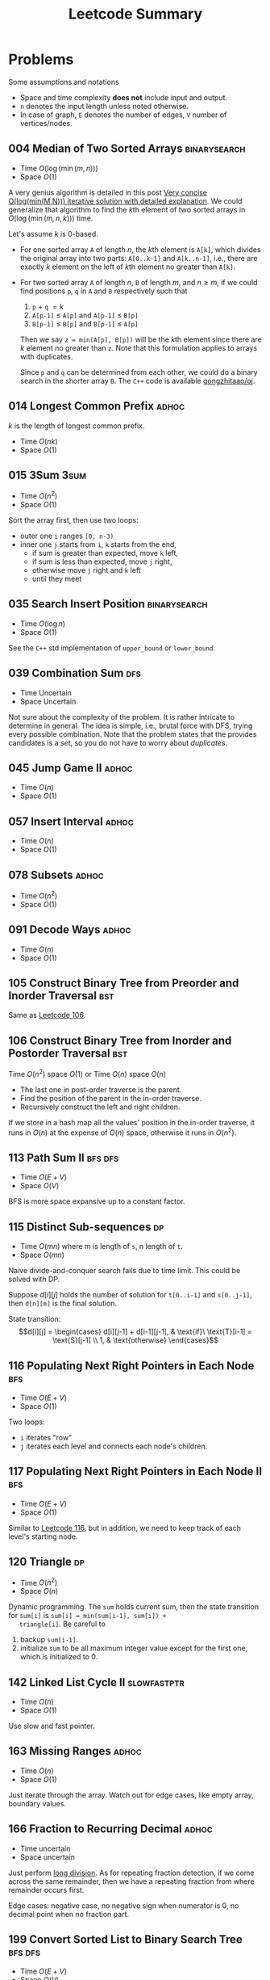 #+TITLE: Leetcode Summary
#+OPTIONS: num:nil
#+STARTUP: content
#+HTML_HEAD: <link rel="stylesheet" type="text/css" href="http://gongzhitaao.org/orgcss/org.css" />

* Problems

  Some assumptions and notations
  - Space and time complexity *does not* include input and output.
  - =n= denotes the input length unless noted otherwise.
  - In case of graph, =E= denotes the number of edges, =V= number of
    vertices/nodes.

** 004 Median of Two Sorted Arrays                             :binarysearch:
   :PROPERTIES:
   :CUSTOM_ID: pro:leetcode-004
   :END:

   - Time \(O(\log(\min(m, n)))\)
   - Space \(O(1)\)

   A very genius algorithm is detailed in this post [[https://discuss.leetcode.com/topic/16797/very-concise-o-log-min-m-n-iterative-solution-with-detailed-explanation][Very concise
   O(log(min(M,N))) iterative solution with detailed explanation]].  We
   could generalize that algorithm to find the \(k\)th element of two
   sorted arrays in \(O(\log(\min(m,n,k)))\) time.

   Let's assume \(k\) is 0-based.

   - For one sorted array =A= of length \(n\), the \(k\)th element is
     =A[k]=, which divides the original array into two parts:
     =A[0..k-1]= and =A[k..n-1]=, i.e., there are exactly \(k\)
     element on the left of \(k\)th element no greater than =A[k]=.
   - For two sorted array =A= of length \(n\), =B= of length \(m\),
     and \(n \geq m\), if we could find positions =p=, =q= in =A= and
     =B= respectively such that
     1. =p= \(+\) =q= \(= k\)
     2. =A[p-1]= \(\leq\) =A[p]= and =A[p-1]= \(\leq\) =B[p]=
     3. =B[p-1]= \(\leq\) =B[p]= and =B[p-1]= \(\leq\) =A[p]=

     Then we say =z = min(A[p], B[p])= will be the \(k\)th element
     since there are \(k\) element no greater than =z=.  Note that
     this formulation applies to arrays with duplicates.

     Since =p= and =q= can be determined from each other, we could do
     a binary search in the shorter array =B=.  The =C++= code is
     available [[https://github.com/gongzhitaao/oj/blob/master/leetcode/004-median-of-two-sorted-arrays.cpp][gongzhitaao/oj]].

** 014 Longest Common Prefix                                          :adhoc:
   :PROPERTIES:
   :CUSTOM_ID: pro:leetcode-014
   :END:

   \(k\) is the length of longest common prefix.
   - Time \(O(nk)\)
   - Space \(O(1)\)

** 015 3Sum                                                            :3sum:
   :PROPERTIES:
   :CUSTOM_ID: pro:leetcode-015
   :END:

   - Time \(O(n^2)\)
   - Space \(O(1)\)


   Sort the array first, then use two loops:
   - outer one =i= ranges =[0, n-3)=
   - inner one =j= starts from =i=, =k= starts from the end,
     - if sum is greater than expected, move =k= left,
     - if sum is less than expected, move =j= right,
     - otherwise move =j= right and =k= left
     - until they meet

** 035 Search Insert Position                                  :binarysearch:
   :PROPERTIES:
   :CUSTOM_ID: pro:leetcode-035
   :END:

   - Time \(O(\log n)\)
   - Space \(O(1)\)


   See the =C++= std implementation of =upper_bound= or =lower_bound=.

** 039 Combination Sum                                                  :dfs:
   :PROPERTIES:
   :CUSTOM_ID: pro:leetcode-039
   :END:

   - Time Uncertain
   - Space Uncertain


   Not sure about the complexity of the problem.  It is rather
   intricate to determine in general.  The idea is simple, i.e.,
   brutal force with DFS, trying every possible combination.  Note
   that the problem states that the provides candidates is a /set/, so
   you do not have to worry about /duplicates/.
** 045 Jump Game II                                                   :adhoc:
   :PROPERTIES:
   :CUSTOM_ID: pro:leetcode-045
   :END:

   - Time \(O(n)\)
   - Space \(O(1)\)

** 057 Insert Interval                                                :adhoc:
   :PROPERTIES:
   :CUSTOM_ID: pro:leetcode-057
   :END:

   - Time \(O(n)\)
   - Space \(O(1)\)

** 078 Subsets                                                        :adhoc:
   :PROPERTIES:
   :CUSTOM_ID: pro:leetcode-078
   :END:

   - Time \(O(n^2)\)
   - Space \(O(1)\)

** 091 Decode Ways                                                    :adhoc:
   :PROPERTIES:
   :CUSTOM_ID: pro:leetcode-091
   :END:

   - Time \(O(n)\)
   - Space \(O(1)\)

** 105 Construct Binary Tree from Preorder and Inorder Traversal        :bst:
   :PROPERTIES:
   :CUSTOM_ID: pro:leetcode-105
   :END:

   Same as [[#pro:leetcode-106][Leetcode 106]].

** 106 Construct Binary Tree from Inorder and Postorder Traversal       :bst:
   :PROPERTIES:
   :CUSTOM_ID: pro:leetcode-106
   :END:

   Time \(O(n^2)\) space \(O(1)\) or
   Time \(O(n)\) space \(O(n)\)

   - The last one in post-order traverse is the parent.
   - Find the position of the parent in the in-order traverse.
   - Recursively construct the left and right children.


   If we store in a hash map all the values' position in the in-order
   traverse, it runs in \(O(n)\) at the expense of \(O(n)\) space,
   otherwise it runs in \(O(n^2)\).

** 113 Path Sum II                                                  :bfs:dfs:
   :PROPERTIES:
   :CUSTOM_ID: pro:leetcode-113
   :END:

   - Time \(O(E+V)\)
   - Space \(O(V)\)


   BFS is more space expansive up to a constant factor.

** 115 Distinct Sub-sequences                                            :dp:
   :PROPERTIES:
   :CUSTOM_ID: pro:leetcode-115
   :END:

   - Time \(O(mn)\) where m is length of =s=, n length of =t=.
   - Space \(O(mn)\)


   Naive divide-and-conquer search fails due to time limit.  This
   could be solved with DP.

   Suppose \(d[i][j]\) holds the number of solution for =t[0..i-1]=
   and =s[0..j-1]=, then =d[n][m]= is the final solution.

   State transition: \[d[i][j] = \begin{cases} d[i][j-1] +
   d[i-1][j-1], & \text{if}\ \text{T}[i-1] = \text{S}[j-1] \\ 1, &
   \text{otherwise} \end{cases}\]

** 116 Populating Next Right Pointers in Each Node                      :bfs:
   :PROPERTIES:
   :CUSTOM_ID: pro:leetcode-116
   :END:

   - Time \(O(E+V)\)
   - Space \(O(1)\)


   Two loops:
   - =i= iterates "row"
   - =j= iterates each level and connects each node's children.

** 117 Populating Next Right Pointers in Each Node II                   :bfs:
   :PROPERTIES:
   :CUSTOM_ID: pro:leetcode-117
   :END:

   - Time \(O(E+V)\)
   - Space \(O(1)\)


   Similar to [[#pro:leetcode-116][Leetcode 116]], but in addition, we need to keep track of
   each level's starting node.

** 120 Triangle                                                          :dp:
   :PROPERTIES:
   :CUSTOM_ID: pro:leetcode-120
   :END:

   - Time \(O(n^2)\)
   - Space \(O(n)\)


   Dynamic programming.  The =sum= holds current sum, then the state
   transition for =sum[i]= is ~sum[i] = min(sum[i-1], sum[i]) +
   triangle[i]~.  Be careful to
   1. backup =sum[i-1]=.
   2. initialize =sum= to be all maximum integer value except for the
      first one, which is initialized to 0.

** 142 Linked List Cycle II                                   :slowfastptr:
   :PROPERTIES:
   :CUSTOM_ID: pro:leetcode-142
   :END:

   - Time \(O(n)\)
   - Space \(O(1)\)


   Use slow and fast pointer.

** 163 Missing Ranges                                                 :adhoc:
   :PROPERTIES:
   :CUSTOM_ID: pro:leetcode-163
   :END:

   - Time \(O(n)\)
   - Space \(O(1)\)


   Just iterate through the array.  Watch out for edge cases, like
   empty array, boundary values.

** 166 Fraction to Recurring Decimal                                  :adhoc:

   - Time uncertain
   - Space uncertain


   Just perform [[https://en.wikipedia.org/wiki/Long_division][long division]].  As for repeating fraction detection,
   if we come across the same remainder, then we have a repeating
   fraction from where remainder occurs first.

   Edge cases: negative case, no negative sign when numerator is 0, no
   decimal point when no fraction part.
** 199 Convert Sorted List to Binary Search Tree                    :bfs:dfs:
   :PROPERTIES:
   :CUSTOM_ID: pro:leetcode-199
   :END:

   - Time \(O(E+V)\)
   - Space \(O(V)\)


   Search the tree following BFS or DFS.
   - BFS, record the last element at every level.
   - DFS, right-to-left in-order traverse, record the element whenever
     level increases.

** 200 Number of Islands                                    :bfs:disjointset:
   :PROPERTIES:
   :CUSTOM_ID: pro:leetcode-200
   :END:

   - Time \(O(mn)\)
   - Space \(O(mn)\)

   Similar to [[#pro:leetcode-305][Leetcode 305]], we can use disjoint-set.  Or we could do a
   BFS on each land position.

** 218 The Skyline Problem                                    :divideconquer:
   :PROPERTIES:
   :CUSTOM_ID: pro:leetcode-218
   :END:

   - Time \(O(n\log n)\)
   - Space \(O(n)\)


   Naive solution is to create skyline for each building and merge
   them one by one, which runs in \(O(n^2)\) when all buildings are
   disjoint.

   Improved version is to use merge-sort idea, split the problem into
   two half problem and merge the solutions.  How to merge
   sub-skylines?  Similar to merge-sort, start from the first elements
   of two skylines, compare the X coordinates, pick the smaller one,
   height is maximum of current heights from both skylines.  If the new
   height is the same as old one, do not insert it as it will result
   in a consecutive horizontal lines of equal height.

** 259 3Sum Smaller                                                    :3sum:
   :PROPERTIES:
   :CUSTOM_ID: pro:leetcode-259
   :END:

   - Time \(O(n^2)\)
   - Space \(O(1)\)


   Similar to [[#pro:leetcode-015][Leetcode 015]], we keep two pointer =lo= and =hi= in the
   inner loop.  The critical observation is if
   =nums[i] + nums[lo] + nums[hi] < target=, then any =hi= in the
   range =(lo, hi]= satisfies the condition.

** 280 Wiggle Sort                                                     :sort:
   :PROPERTIES:
   :CUSTOM_ID: pro:leetcode-280
   :END:

   - Time \(O(n)\)
   - Space \(O(1)\)


   Let's suppose we are at position =k=, array =A[0..k]= are
   wiggle-sorted already.
   - Case 1 =k= is odd :: If ~A[k+1] <= A[K]~, no change needed.  If
        ~A[k+1] > A[k]~, /after/ swapping ~A[k+1]~ with ~A[k]~, we
        have ~A[k-1] <= A[k] > A[k+1]~.  So ~A[0..k+1]~ is
        wiggle-sorted.
   - Case 2 =k= is even :: Argument similar to the above.


   So just sweep through the array, swap any two element that does not
   satisfy the wiggle condition.

** 286 Walls and Gates                                              :bfs:dfs:
   :PROPERTIES:
   :CUSTOM_ID: pro:leetcode-286
   :END:

   - Time \(O(mn)\)
   - Space \(O(mn)\)


   Start from each gate, do a BFS or DFS to update the distance for
   each room.

** 288 Unique Word Abbreviation                                       :adhoc:
   :PROPERTIES:
   :CUSTOM_ID: pro:leetcode-288
   :END:

   - Time initialization \(O(n)\), query \(O(1)\)
   - Space \(O(n)\)


   The question is straightforward, however, beware of the definition
   of "being unique", i.e., either the word itself does not exist in
   the dictionary or its key does not exist if it is in the
   dictionary.
** 305 Number of Islands II                                     :disjointset:
   :PROPERTIES:
   :CUSTOM_ID: pro:leetcode-305
   :END:

   - Time \(O(k\log mn)\) actually this is the query time, not
     including the initialization time, which is \(O(mn)\).
   - Space \(O(mn)\)


   Simple application of disjoint-set.  For each new land, first we
   make itself a set, then union with its neighbors, if any.

   The initial count is 0, for each new land, first we make a set of
   its own, increment the count.  Then whenever we successfully union
   it with one of its neighbors, decrement the count.

** 308 Range Sum Query 2D - Mutable                                     :bit:
   :PROPERTIES:
   :CUSTOM_ID: pro:leetcode-308
   :END:

   - Time \(O(\log n)\) for update and sum
   - Space \(O(n^2)\)


   2D binary index tree (Fenwick tree).

** 309 Best Time to Buy and Sell Stock with Cooldown                     :dp:
   :PROPERTIES:
   :CUSTOM_ID: pro:leetcode-309
   :END:

   - Time \(O(n^2)\)
   - Space \(O(n)\)

   Adpated from [[https://leetcode.com/discuss/72892/very-easy-to-understand-one-pass-solution-with-no-extra-space][@GWTW]] solution.  For day k, there are four states.

   1. Have stock, do nothing
   2. Have stock, sell the stock
   3. Have no stock, do nothing
   4. Have no stock, buy the stock


   Let =a[k]=, =b[k]=, =c[k]=, =d[k]= denote the maximum profit on
   day k ending in each of the four states respectively, =P[k]= the
   stock price on day k.  The final solution is =max(b[n], c[n])=.

   State transition:
   1. =a[k + 1] = max(a[k], d[k])=
   2. =b[k + 1] = max(a[k], d[k]) + P[k + 1] - P[k]=
   3. =c[k + 1] = max(b[k], c[k])=
   4. =d[k + 1] = max(c - P[k + 1])=


   Iterate from day 0 and initial values are all zeros.

** 312 Burst Balloons                                                    :dp:
   :PROPERTIES:
   :CUSTOM_ID: pro:leetcode-312
   :END:

   - Time \(O(n^3)\)
   - Space \(O(n^2)\)


   If we divide the problem by /first explosion/ position, the
   subproblems are *not* independent.  However if we divide the
   problem by /last explosion/ position, then the subproblems are
   independent.  Let =v[i][j]= denote the max coin required in range
   =(i,j)= where =i= and =j= are off-bound.  The state transition
   function is

   \[v[i][j] = \max_k(v[i][j], v[i][k]+v[k][j]+nums[i]\times
   nums[k]\times nums[j])\]

   where, \(i < k < j\).

   Similar to Floyd-Warshall algorithms we need three nested loops to
   update the value matrix =v= and =v[0][n+1]= is the final result.

   And as a side note, based on the state transition function, we
   could see that =v[i][j]= depends on values /below/ and /left/.

** 315 Count of Smaller Numbers After Self                    :bit:mergesort:
   :PROPERTIES:
   :CUSTOM_ID: pro:leetcode-315
   :END:

   Let's forget about the binary index tree for now.  The basic idea
   is simple.

   1. We maintain a counter array ~count[]~ which stores the count of
      each element.
   2. Sort a copy of the original array to Get each element's position
      after being sorted, stored in a hash map ~h[]~.
   3. Then traverse the original list in reverse order.
      1) For each element ~e~, we increment by 1 its counter
         ~count[h[e]]~.
      2) Sum all the numbers in the range ~count[0...h[e]-1]~ gives
         the number of smaller elements after ~e~.


   Now this is a classic binary indexed tree problem, update and
   query.  In the actual implementation, we may not need the counter
   array at all.  We only need the binary indexed array.

** 324 Wiggle Sort II                                                  :sort:
   :PROPERTIES:
   :CUSTOM_ID: pro:leetcode-324
   :END:

   This is problem looks similar to [[#pro:leetcode-280][Leetcode 280]].  However the
   algorithm is drastically different.
   - [[#pro:leetcode-280][Leetcode 280]], ~nums[0] <= nums[1] >= nums[2] <= nums[3]....~
   - Leetcode 324, ~nums[0] < nums[1] > nums[2] < nums[3]...~


   In other words, for [[#pro:leetcode-280][Leetcode 280]], there are always solutions, while
   it's not true for this problem.  For example, ~[2,2,2,4,3]~ and
   ~[2,3,2,4,3]~.  Both satisfy the wiggle sort condition, but only
   the latter satisfy the wiggle sort II condition.

   Assume the problem is always solvable, we need to find the median
   of the array, and whatever smaller than the median goes to even
   positions and the rest goes to odd positions.

** 340 Longest Substring with At Most K Distinct Characters              :dp:
   :PROPERTIES:
   :CUSTOM_ID: pro:leetcode-340
   :END:

   - Time uncertain, it seems between \(O(n)\) and \(O(n^2)\).
   - Space \(O(n)\)


   Iterate through the array =A= with two pointers, =i= and =j=.  And
   =hashmap[j]= contains the count of each character that appears in
   the longest substring ending at =j=.
   1. If =A[j+1]= is in the hash map, increment the corresponding
      count.
   2. If =A[j+1]= is not in the hash map, insert it into the hash map
      with count 1, and if the total size of the hash map is larger
      than =k=, then increment =i= until the size of hash map is no
      larger than =k=.

** 367 Valid Perfect Square                                    :binarysearch:
   :PROPERTIES:
   :CUSTOM_ID: pro:leetcode-367
   :END:

   - Time \(O(\log n)\)
   - Space \(O(1)\)


   The input limits to 32-bit integer, therefore,
   - the running time is actually constant.
   - be careful about overflow.

** 368 Largest Divisible Subset                                          :dp:
   :PROPERTIES:
   :CUSTOM_ID: pro:leetcode-368
   :END:

   First /sort/ the array in ascending order.  Let =v[i]= denote the
   largest divisible subset ending with =nums[i]=, the state
   transition function is

   \[v[i] = \max_{v[i].length} \left\{v[i]\bigcup v[j] \,\middle|\,
   \forall\, nums[i] \equiv 0 \bmod{nums[j]}\right\}\]

** 388 Longest Absolute File Path                                       :dfs:
   :PROPERTIES:
   :CUSTOM_ID: pro:leetcode-388
   :END:

   - Time \(O(n)\)
   - Space \(O(n)\)


   The string is actually the output of DFS traversal of the directory
   tree.  The =\n= delimits the end of an item (directory/file) name,
   while =\t= gives the current level of the item.  Just simulate the
   DFS traversal, store the current path length (not counting the
   directory delimiter =/=) at each node.  When ever we reach a file,
   i.e., a leaf node, update the current max length.

** 394 Decode String                                                    :dfs:
   :PROPERTIES:
   :CUSTOM_ID: pro:leetcode-394
   :END:

   Time and space are uncertain.

   Expand the string in a DFS fashion, i.e., expand the inner most
   repeater first.

** 406 Queue Reconstruction by Height                                    :dp:
   :PROPERTIES:
   :CUSTOM_ID: pro:leetcode-406
   :END:

   - Time \(O(n^2)\)
   - Space \(O(n)\)


   Wherever we insert a shorter person has no influence on taller
   people.  Therefor, sort the people by height in /non-ascending
   order/, breaking ties by k-value in /ascending order/.  And we will
   have a independent subproblem.  Suppose we have already have the
   first =k= persons in a proper order, for the =k+1= person with =n=
   people in front of him, just insert it in position =n=.

** 421 Maximum XOR of Two Numbers in an Array                           :xor:
   :PROPERTIES:
   :CUSTOM_ID: pro:leetcode-421
   :END:

   - Time \(O(31n) = O(n)\)
   - Space \(O(n)\)


   The XOR has a property: if \(c = a\oplus b\), then \(b = c\oplus
   a\).  This is widely used in swapping two numbers, i.e., \(x = x
   \oplus y, y = x \oplus y, x = x \oplus y\).

   We construct the solution, \(s\), from most significant bit to the
   least, bit by bit.  Let \(a_k = a \gg (31 - k)\) denote the \(k\)
   (0-based) most significant bits for the number \(a\).  Suppose we
   have already determined \(s_k\), now we want to determine the
   \(s_{k+1}\).

   - First \(s_{k+1} = s_{k} \ll 1\), i.e., appending 0 to the
     solution, and change it to 1 if we can using the following steps.
   - For each element \(a\) in the /array/, store \(a_{k+1}\) in a hash
     table.
   - For each element \(a\) in the /hash table/, if \(s_{k+1}\oplus
     1\oplus a\) is also in the hash table, then we could set the
     current bit to 1, i.e., \(s_{k+1} = s_{k+1}\oplus 1\).
